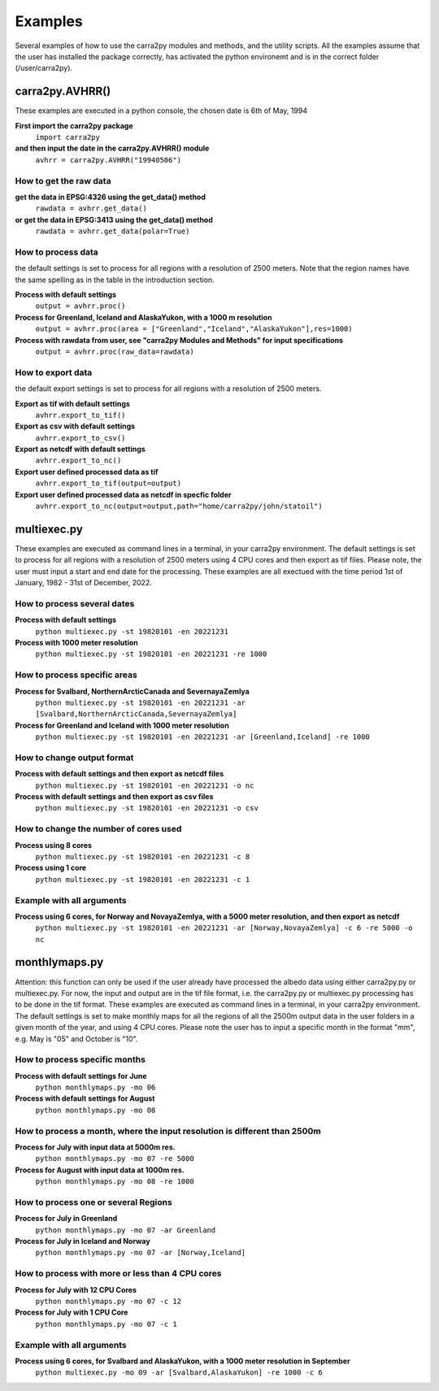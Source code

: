 
================
Examples
================

Several examples of how to use the carra2py modules and methods, and the utility scripts.
All the examples assume that the user has installed the package correctly, has activated the python environemt and is in the correct folder (/user/carra2py).


carra2py.AVHRR()
================

These examples are executed in a python console, the chosen date is 6th of May, 1994

**First import the carra2py package**
   ``import carra2py``
   
**and then input the date in the carra2py.AVHRR() module**
    ``avhrr = carra2py.AVHRR("19940506")``
    
How to get the raw data
------------------------

**get the data in EPSG:4326 using the get_data() method**
    ``rawdata = avhrr.get_data()``
    
**or get the data in EPSG:3413 using the get_data() method**   
    ``rawdata = avhrr.get_data(polar=True)``
    
How to process data 
--------------------
the default settings is set to process for all regions with a resolution of 2500 meters.
Note that the region names have the same spelling as in the table in the introduction section.

**Process with default settings**
    ``output = avhrr.proc()``
    
**Process for Greenland, Iceland and  AlaskaYukon, with a 1000 m resolution**
    ``output = avhrr.proc(area = ["Greenland","Iceland","AlaskaYukon"],res=1000)``
    
**Process with rawdata from user, see "carra2py Modules and Methods" for input specifications**
    ``output = avhrr.proc(raw_data=rawdata)``
    
How to export data
--------------------
the default export settings is set to process for all regions with a resolution of 2500 meters.

**Export as tif with default settings**
     ``avhrr.export_to_tif()``
     
**Export as csv with default settings**
     ``avhrr.export_to_csv()``
     
**Export as netcdf with default settings**
     ``avhrr.export_to_nc()``
     
**Export user defined processed data as tif**
     ``avhrr.export_to_tif(output=output)``   
     
**Export user defined processed data as netcdf in specfic folder**
     ``avhrr.export_to_nc(output=output,path="home/carra2py/john/statoil")``  

multiexec.py
================

These examples are executed as command lines in a terminal, in your carra2py environment.
The default settings is set to process for all regions with a resolution of 2500 meters using 4 CPU cores and then export as tif files.
Please note, the user must input a start and end date for the processing.
These examples are all exectued with the time period 1st of January, 1982 - 31st of December, 2022.

How to process several dates
-----------------------------
**Process with default settings**
     ``python multiexec.py -st 19820101 -en 20221231``  
     
**Process with 1000 meter resolution**
     ``python multiexec.py -st 19820101 -en 20221231 -re 1000``

How to process specific areas
------------------------------
**Process for Svalbard, NorthernArcticCanada and SevernayaZemlya**
     ``python multiexec.py -st 19820101 -en 20221231 -ar [Svalbard,NorthernArcticCanada,SevernayaZemlya]``  
     
**Process for Greenland and Iceland with 1000 meter resolution**
     ``python multiexec.py -st 19820101 -en 20221231 -ar [Greenland,Iceland] -re 1000``  

How to change output format
-----------------------------

**Process with default settings and then export as netcdf files**
     ``python multiexec.py -st 19820101 -en 20221231 -o nc`` 
     
**Process with default settings and then export as csv files**
     ``python multiexec.py -st 19820101 -en 20221231 -o csv`` 
     
How to change the number of cores used
--------------------------------------

**Process using 8 cores**
     ``python multiexec.py -st 19820101 -en 20221231 -c 8`` 
     
**Process using 1 core**
     ``python multiexec.py -st 19820101 -en 20221231 -c 1`` 
     
    
Example with all arguments
--------------------------------------

**Process using 6 cores, for Norway and NovayaZemlya, with a 5000 meter resolution, and then export as netcdf**
     ``python multiexec.py -st 19820101 -en 20221231 -ar [Norway,NovayaZemlya] -c 6 -re 5000 -o nc`` 

     

monthlymaps.py
================

Attention: this function can only be used if the user already have processed the albedo data using either carra2py.py or multiexec.py.
For now, the input and output are in the tif file format, i.e. the carra2py.py or multiexec.py processing has to be done in the tif format.
These examples are executed as command lines in a terminal, in your carra2py environment.
The default settings is set to make monthly maps for all the regions of all the 2500m output data in the user folders in a given month of the year, and using 4 CPU cores.
Please note the user has to input a specific month in the format "mm", e.g. May is "05" and October is "10". 

How to process specific months
-----------------------------
**Process with default settings for June**
     ``python monthlymaps.py -mo 06``  

**Process with default settings for August**
     ``python monthlymaps.py -mo 08``  

How to process a month, where the input resolution is different than 2500m
-----------------------------
**Process for July with input data at 5000m res.**
     ``python monthlymaps.py -mo 07 -re 5000``  
     
**Process for August with input data at 1000m res.**
     ``python monthlymaps.py -mo 08 -re 1000``  

How to process one or several Regions
-----------------------------
**Process for July in Greenland**
     ``python monthlymaps.py -mo 07 -ar Greenland``  
     
**Process for July in Iceland and Norway**
  ``python monthlymaps.py -mo 07 -ar [Norway,Iceland]``  

How to process with more or less than 4 CPU cores
-----------------------------
**Process for July with 12 CPU Cores**
     ``python monthlymaps.py -mo 07 -c 12``  

**Process for July with 1 CPU Core**
     ``python monthlymaps.py -mo 07 -c 1``  
     
     
Example with all arguments
--------------------------------------

**Process using 6 cores, for Svalbard and AlaskaYukon, with a 1000 meter resolution in September**
     ``python multiexec.py -mo 09 -ar [Svalbard,AlaskaYukon] -re 1000 -c 6`` 

